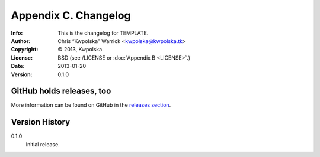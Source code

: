 =====================
Appendix C. Changelog
=====================
:Info: This is the changelog for TEMPLATE.
:Author: Chris “Kwpolska” Warrick <kwpolska@kwpolska.tk>
:Copyright: © 2013, Kwpolska.
:License: BSD (see /LICENSE or :doc:`Appendix B <LICENSE>`.)
:Date: 2013-01-20
:Version: 0.1.0

.. index:: CHANGELOG

GitHub holds releases, too
==========================

More information can be found on GitHub in the `releases section
<https://github.com/Kwpolska/python-project-template/releases>`_.

Version History
===============

0.1.0
    Initial release.
